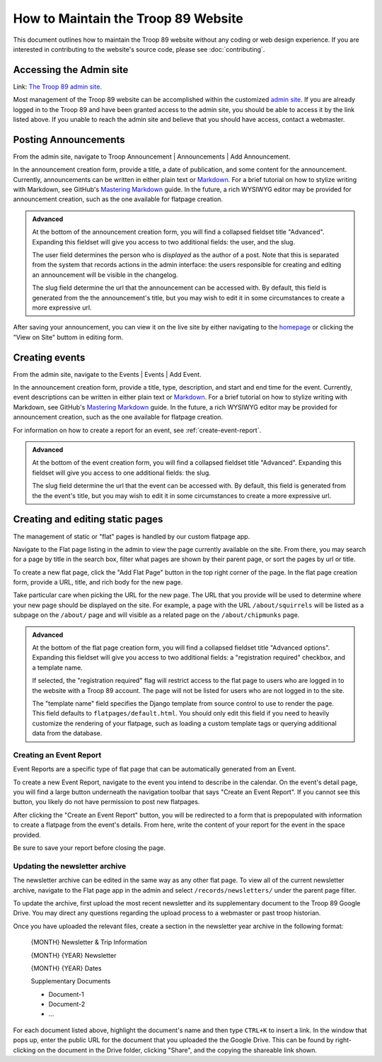 .. This Source Code Form is subject to the terms of the Mozilla Public
.. License, v. 2.0. If a copy of the MPL was not distributed with this
.. file, You can obtain one at http://mozilla.org/MPL/2.0/.

How to Maintain the Troop 89 Website
====================================

This document outlines how to maintain the Troop 89 website without any coding or web design experience. If you are interested in contributing to the website's source code, please see :doc:`contributing`.


Accessing the Admin site
------------------------

Link: `The Troop 89 admin site`_.

Most management of the Troop 89 website can be accomplished within the customized `admin site`_. If you are already logged in to the Troop 89 and have been granted access to the admin site, you should be able to access it by the link listed above. If you unable to reach the admin site and believe that you should have access, contact a webmaster.

.. _The Troop 89 admin site: https://www.troop89medfield.org/admin/
.. _admin site: https://www.troop89medfield.org/admin/

.. _Django admin: https://docs.djangoproject.com/en/2.2/ref/contrib/admin/

Posting Announcements
---------------------

From the admin site, navigate to Troop Announcement | Announcements | Add Announcement.

In the announcement creation form, provide a title, a date of publication, and some content for the announcement. Currently, announcements can be written in either plain text or `Markdown`_. For a brief tutorial on how to stylize writing with Markdown, see GitHub's `Mastering Markdown`_ guide. In the future, a rich WYSIWYG editor may be provided for announcement creation, such as the one available for flatpage creation.

.. admonition:: Advanced

    At the bottom of the announcement creation form, you will find a collapsed fieldset title "Advanced". Expanding this fieldset will give you access to two additional fields: the user, and the slug.

    The user field determines the person who is *displayed* as the author of a post. Note that this is separated from the system that records actions in the admin interface: the users responsible for creating and editing an announcement will be visible in the changelog.

    The slug field determine the url that the announcement can be accessed with. By default, this field is generated from the the announcement's title, but you may wish to edit it in some circumstances to create a more expressive url.

After saving your announcement, you can view it on the live site by either navigating to the `homepage`_ or clicking the "View on Site" buttom in editing form.

.. _Markdown: https://daringfireball.net/projects/markdown/
.. _Mastering Markdown: https://guides.github.com/features/mastering-markdown/
.. _homepage: https://www.troop89medfield.org/


Creating events
---------------

From the admin site, navigate to the Events | Events | Add Event.

In the announcement creation form, provide a title, type, description, and start and end time for the event. Currently, event descriptions can be written in either plain text or `Markdown`_. For a brief tutorial on how to stylize writing with Markdown, see GitHub's `Mastering Markdown`_ guide. In the future, a rich WYSIWYG editor may be provided for announcement creation, such as the one available for flatpage creation.

For information on how to create a report for an event, see :ref:`create-event-report`.

.. admonition:: Advanced

    At the bottom of the event creation form, you will find a collapsed fieldset title "Advanced". Expanding this fieldset will give you access to one additional fields: the slug.

    The slug field determine the url that the event can be accessed with. By default, this field is generated from the the event's title, but you may wish to edit it in some circumstances to create a more expressive url.


Creating and editing static pages
---------------------------------

The management of static or "flat" pages is handled by our custom flatpage app.

Navigate to the Flat page listing in the admin to view the page currently available on the site. From there, you may search for a page by title in the search box, filter what pages are shown by their parent page, or sort the pages by url or title.

To create a new flat page, click the "Add Flat Page" button in the top right corner of the page. In the flat page creation form, provide a URL, title, and rich body for the new page.

Take particular care when picking the URL for the new page. The URL that you provide will be used to determine where your new page should be displayed on the site. For example, a page with the URL ``/about/squirrels`` will be listed as a subpage on the ``/about/`` page and will visible as a related page on the ``/about/chipmunks`` page.


.. admonition:: Advanced

    At the bottom of the flat page creation form, you will find a collapsed fieldset title "Advanced options". Expanding this fieldset will give you access to two additional fields: a "registration required" checkbox, and a template name.

    If selected, the "registration required" flag will restrict access to the flat page to users who are logged in to the website with a Troop 89 account. The page will not be listed for users who are not logged in to the site.

    The "template name" field specifies the Django template from source control to use to render the page. This field defaults to ``flatpages/default.html``. You should only edit this field if you need to heavily customize the rendering of your flatpage, such as loading a custom template tags or querying additional data from the database.

.. _create-event-report:

Creating an Event Report
^^^^^^^^^^^^^^^^^^^^^^^^

Event Reports are a specific type of flat page that can be automatically generated from an Event.

To create a new Event Report, navigate to the event you intend to describe in the calendar. On the event's detail page, you will find a large button underneath the navigation toolbar that says "Create an Event Report". If you cannot see this button, you likely do not have permission to post new flatpages.

After clicking the "Create an Event Report" button, you will be redirected to a form  that is prepopulated with information to create a flatpage from the event's details. From here, write the content of your report for the event in the space provided.

Be sure to save your report before closing the page.

Updating the newsletter archive
^^^^^^^^^^^^^^^^^^^^^^^^^^^^^^^

The newsletter archive can be edited in the same way as any other flat page. To view all of the current newsletter archive, navigate to the Flat page app in the admin and select ``/records/newsletters/`` under the parent page filter.

To update the archive, first upload the most recent newsletter and its supplementary document to the Troop 89 Google Drive. You may direct any questions regarding the upload process to a webmaster or past troop historian.

Once you have uploaded the relevant files, create a section in the newsletter year archive in the following format:

    {MONTH} Newsletter & Trip Information

    {MONTH} {YEAR} Newsletter

    {MONTH} {YEAR} Dates

    Supplementary Documents

    * Document-1
    * Document-2
    * ...

For each document listed above, highlight the document's name and then type ``CTRL+K`` to insert a link. In the window that pops up, enter the public URL for the document that you uploaded the the Google Drive. This can be found by right-clicking on the document in the Drive folder, clicking "Share", and the copying the shareable link shown.

